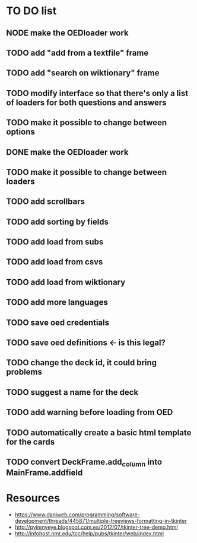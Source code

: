 * TO DO list
** NODE make the OEDloader work
** TODO add "add from a textfile" frame
** TODO add "search on wiktionary" frame
** TODO modify interface so that there's only a list of loaders for both questions and answers
** TODO make it possible to change between options
** DONE make the OEDloader work
** TODO make it possible to change between loaders
** TODO add scrollbars
** TODO add sorting by fields
** TODO add load from subs
** TODO add load from csvs
** TODO add load from wiktionary
** TODO add more languages
** TODO save oed credentials
** TODO save oed definitions <- is this legal?
** TODO change the deck id, it could bring problems
** TODO suggest a name for the deck
** TODO add warning before loading from OED
** TODO automatically create a basic html template for the cards
** TODO convert DeckFrame.add_column into MainFrame.addfield

* Resources
+ https://www.daniweb.com/programming/software-development/threads/445871/multiple-treeviews-formatting-in-tkinter
+ http://pyinmyeye.blogspot.com.es/2012/07/tkinter-tree-demo.html
+ http://infohost.nmt.edu/tcc/help/pubs/tkinter/web/index.html
